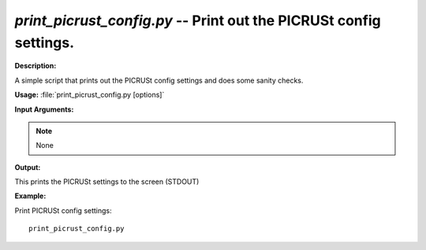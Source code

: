 .. _print_picrust_config:

.. index:: print_picrust_config.py

*print_picrust_config.py* -- Print out the PICRUSt config settings.
^^^^^^^^^^^^^^^^^^^^^^^^^^^^^^^^^^^^^^^^^^^^^^^^^^^^^^^^^^^^^^^^^^^^^^^^^^^^^^^^^^^^^^^^^^^^^^^^^^^^^^^^^^^^^^^^^^^^^^^^^^^^^^^^^^^^^^^^^^^^^^^^^^^^^^^^^^^^^^^^^^^^^^^^^^^^^^^^^^^^^^^^^^^^^^^^^^^^^^^^^^^^^^^^^^^^^^^^^^^^^^^^^^^^^^^^^^^^^^^^^^^^^^^^^^^^^^^^^^^^^^^^^^^^^^^^^^^^^^^^^^^^^

**Description:**

A simple script that prints out the PICRUSt config settings and does some sanity checks.


**Usage:** :file:`print_picrust_config.py [options]`

**Input Arguments:**

.. note::

	
	None

**Output:**

This prints the PICRUSt settings to the screen (STDOUT)


**Example:**

Print PICRUSt config settings:

::

	print_picrust_config.py


